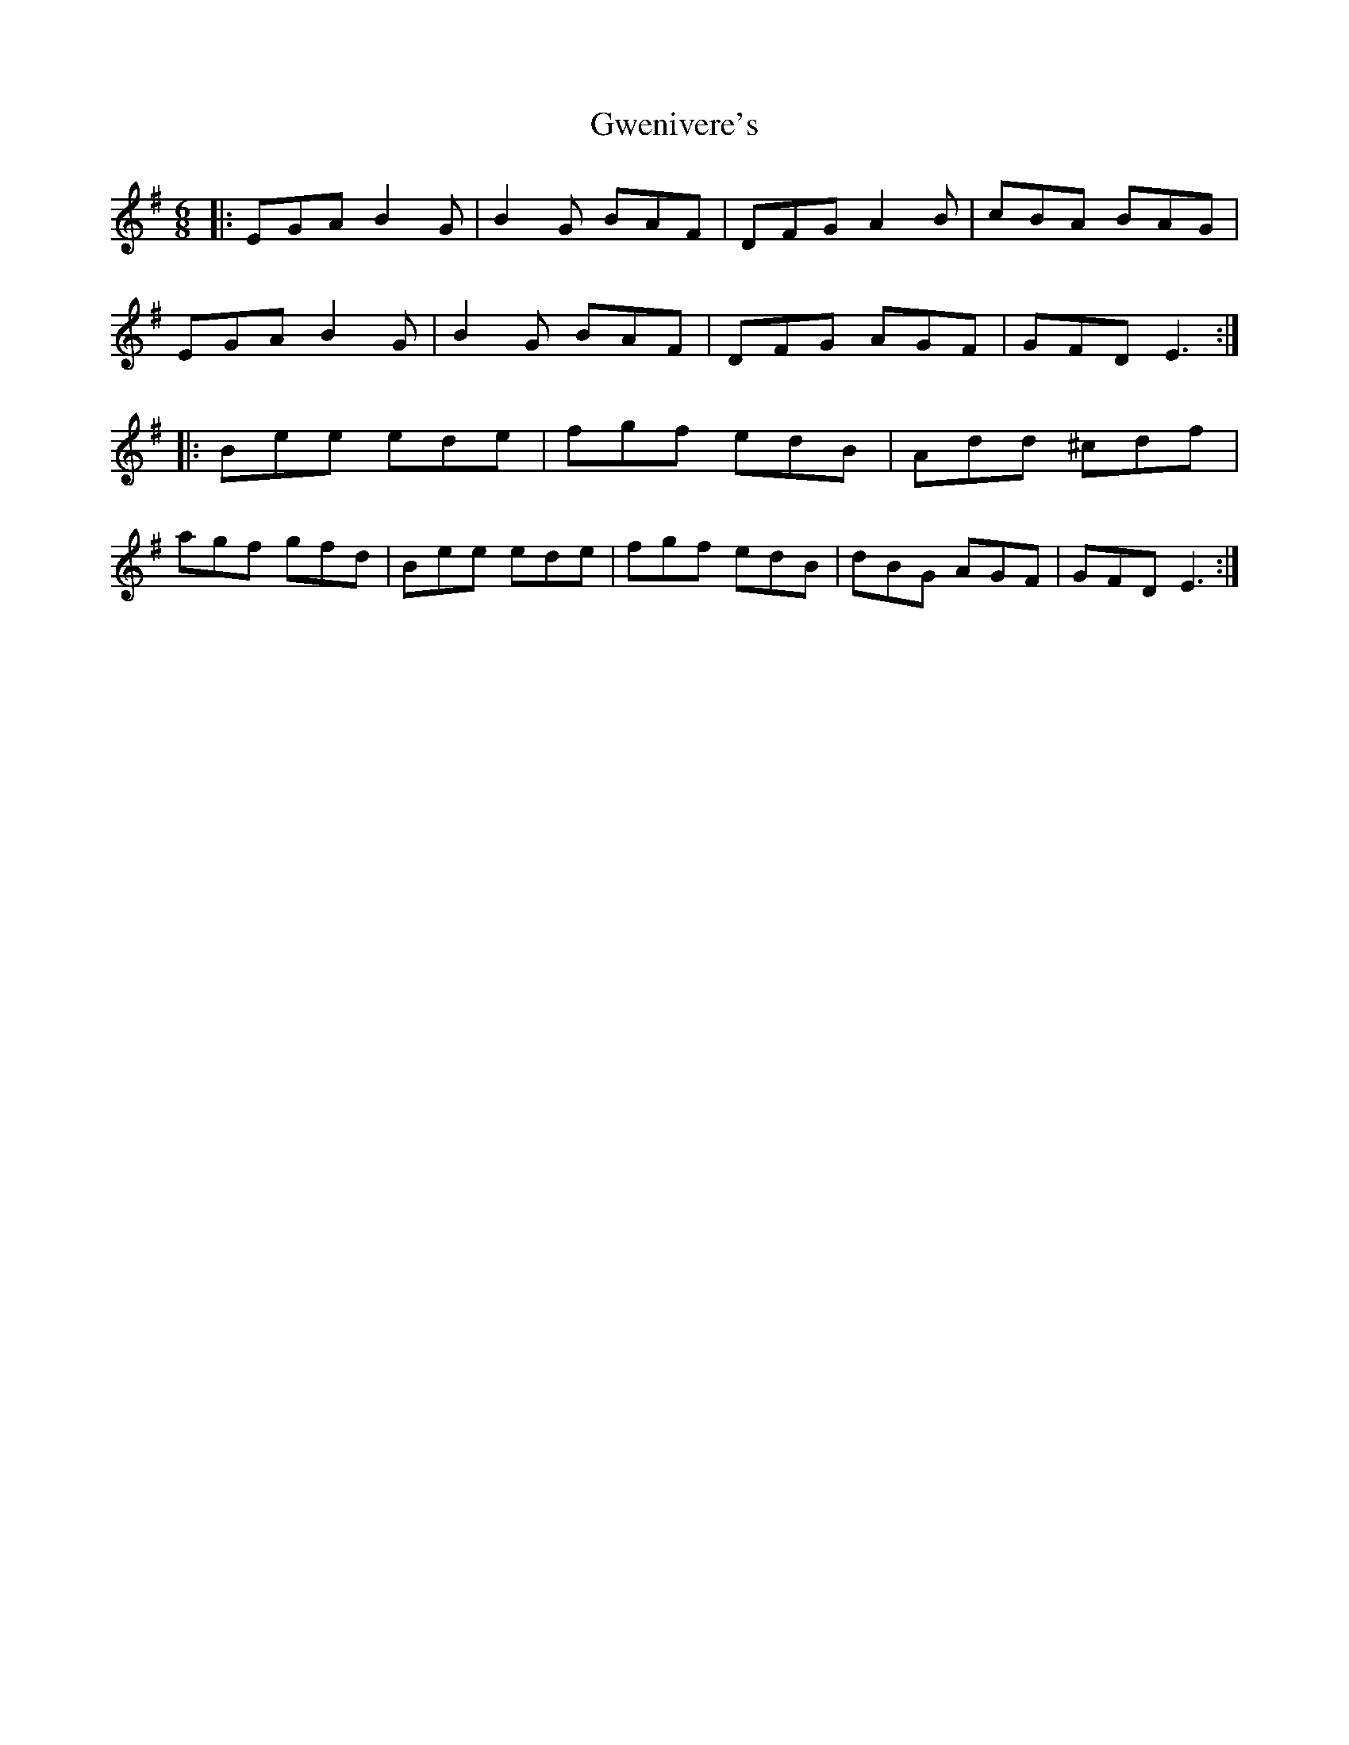 X: 16388
T: Gwenivere's
R: jig
M: 6/8
K: Eminor
|:EGA B2 G|B2 G BAF|DFG A2 B|cBA BAG|
EGA B2 G|B2 G BAF|DFG AGF|GFD E3:|
|:Bee ede|fgf edB|Add ^cdf|
agf gfd|Bee ede|fgf edB|dBG AGF|GFD E3:|

